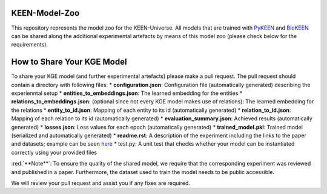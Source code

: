 KEEN-Model-Zoo
==============
This repository represents the model zoo for the KEEN-Universe. All models that are trained with `PyKEEN <https://github.com/SmartDataAnalytics/PyKEEN>`_
and `BioKEEN <https://github.com/SmartDataAnalytics/BioKEEN>`_ can be shared along the additional experimental artefacts
by means of this model zoo (please check below for the requirements).


How to Share Your KGE Model
===========================
To share your KGE model (and further experimental artefacts) please make a pull request. The pull request should contain
a directory with following files:
* **configuration.json**: Configuration file (automatically generated)  describing the experienntal setup
* **entities_to_embeddings.json**: The learned embedding for the entities
* **relations_to_embeddings.json**: (optional since not every KGE model makes use of relations): The learned embedding for
the relations
* **entity_to_id.json**: Mapping of each entity to its id (automatically generated)
* **relation_to_id.json**: Mapping of each relation to its id (automatically generated)
* **evaluation_summary.json**: Achieved results (automatically generated)
* **losses.json**: Loss values for each epoch (automatically generated)
* **trained_model.pkl**: Trained model (serialized and automatically generated)
* **readme.rst**: A description of the experiment including the links to the paper and datasets;
example can be seen `here <ComPath/compath_model_01/readme.rst>`_
* test.py: A unit test that checks whether your model can be instantiated correctly using your
provided files

:red:`**Note**`: To ensure the quality of the shared model, we require that the corresponding experiment
was reviewed and published in a paper. Furthermore, the dataset used to train the model needs to be public accessible.

We will review your pull request and assist you if any fixes are required.
